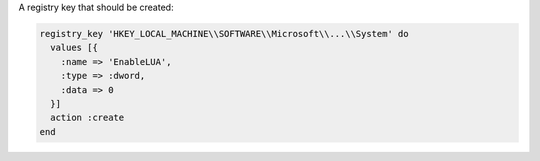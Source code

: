 .. The contents of this file are included in multiple slide decks.
.. This file should not be changed in a way that hinders its ability to appear in multiple slide decks.


A registry key that should be created:

.. code-block:: ruby
       
   registry_key 'HKEY_LOCAL_MACHINE\\SOFTWARE\\Microsoft\\...\\System' do
     values [{
       :name => 'EnableLUA',
       :type => :dword,
       :data => 0
     }]
     action :create
   end
